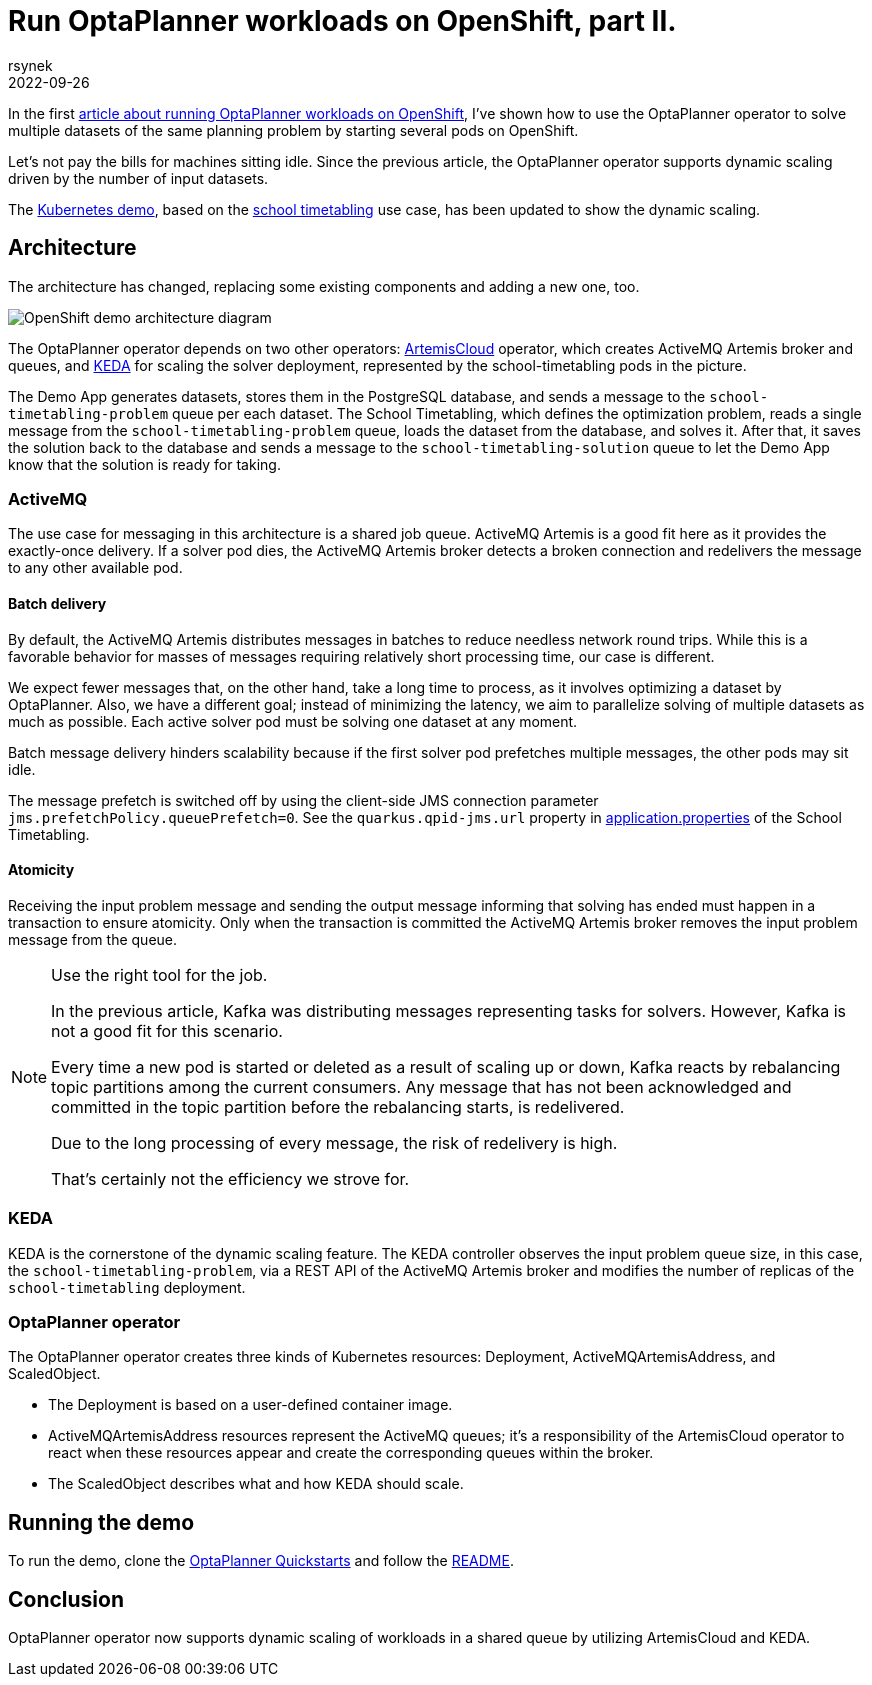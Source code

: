 = Run OptaPlanner workloads on OpenShift, part II.
rsynek
2022-09-26
:page-interpolate: true
:jbake-type: post
:jbake-tags: cloud, openshift, kubernetes, scaling

In the first https://www.optaplanner.org/blog/2022/06/09/RunOptaPlannerWorkloadOnOpenShift.html[article about running OptaPlanner workloads on OpenShift],
I've shown how to use the OptaPlanner operator to solve multiple datasets of the same planning problem by starting several pods on OpenShift.

Let's not pay the bills for machines sitting idle. Since the previous article, the OptaPlanner operator supports dynamic scaling driven by the number of input datasets.

The https://github.com/kiegroup/optaplanner-quickstarts/tree/development/technology/kubernetes[Kubernetes demo],
based on the https://www.optaplanner.org/learn/useCases/schoolTimetabling.html[school timetabling] use case,
has been updated to show the dynamic scaling.

== Architecture

The architecture has changed, replacing some existing components and adding a new one, too.

image::demoArchitecture.svg[OpenShift demo architecture diagram]

The OptaPlanner operator depends on two other operators: https://artemiscloud.io/[ArtemisCloud] operator, which creates ActiveMQ Artemis broker and queues,
and https://keda.sh/[KEDA] for scaling the solver deployment, represented by the school-timetabling pods in the picture.

The Demo App generates datasets, stores them in the PostgreSQL database, and sends a message to the `school-timetabling-problem` queue per each dataset.
The School Timetabling, which defines the optimization problem, reads a single message from the `school-timetabling-problem` queue, loads the dataset
from the database, and solves it. After that, it saves the solution back to the database and sends a message to the `school-timetabling-solution` queue to let the Demo App know that the solution is ready for taking.

=== ActiveMQ

The use case for messaging in this architecture is a shared job queue. ActiveMQ Artemis is a good fit here as it provides the exactly-once delivery.
If a solver pod dies, the ActiveMQ Artemis broker detects a broken connection and redelivers the message to any other available pod.

==== Batch delivery

By default, the ActiveMQ Artemis distributes messages in batches to reduce needless network round trips.
While this is a favorable behavior for masses of messages requiring relatively short processing time, our case is different.

We expect fewer messages that, on the other hand, take a long time to process, as it involves optimizing a dataset by OptaPlanner.
Also, we have a different goal; instead of minimizing the latency, we aim to parallelize solving of multiple datasets as much as possible.
Each active solver pod must be solving one dataset at any moment.

Batch message delivery hinders scalability because if the first solver pod prefetches multiple messages, the other pods may sit idle.

The message prefetch is switched off by using the client-side JMS connection parameter `jms.prefetchPolicy.queuePrefetch=0`.
See the `quarkus.qpid-jms.url` property in https://github.com/kiegroup/optaplanner-quickstarts/blob/development/technology/kubernetes/school-timetabling/src/main/resources/application.properties[application.properties] of the School Timetabling.

==== Atomicity

Receiving the input problem message and sending the output message informing that solving has ended must happen in a transaction
to ensure atomicity.
Only when the transaction is committed the ActiveMQ Artemis broker removes the input problem message from the queue.

[NOTE]
.Use the right tool for the job.

====
In the previous article, Kafka was distributing messages representing tasks for solvers.
However, Kafka is not a good fit for this scenario.

Every time a new pod is started or deleted as a result of scaling up or down, Kafka reacts by rebalancing
topic partitions among the current consumers. Any message that has not been acknowledged and committed in
the topic partition before the rebalancing starts, is redelivered.

Due to the long processing of every message, the risk of redelivery is high.

That's certainly not the efficiency we strove for.
====

=== KEDA

KEDA is the cornerstone of the dynamic scaling feature.
The KEDA controller observes the input problem queue size, in this case, the `school-timetabling-problem`,
via a REST API of the ActiveMQ Artemis broker and modifies the number of replicas of the `school-timetabling` deployment.

=== OptaPlanner operator

The OptaPlanner operator creates three kinds of Kubernetes resources: Deployment, ActiveMQArtemisAddress, and ScaledObject.

* The Deployment is based on a user-defined container image.
* ActiveMQArtemisAddress resources represent the ActiveMQ queues; it's a responsibility of the ArtemisCloud operator to react when these resources appear and create the corresponding queues within the broker.
* The ScaledObject describes what and how KEDA should scale.

== Running the demo

To run the demo, clone the https://github.com/kiegroup/optaplanner-quickstarts[OptaPlanner Quickstarts] and follow the https://github.com/kiegroup/optaplanner-quickstarts/blob/development/technology/kubernetes/README.adoc[README].

== Conclusion

OptaPlanner operator now supports dynamic scaling of workloads in a shared queue by utilizing ArtemisCloud and KEDA.

